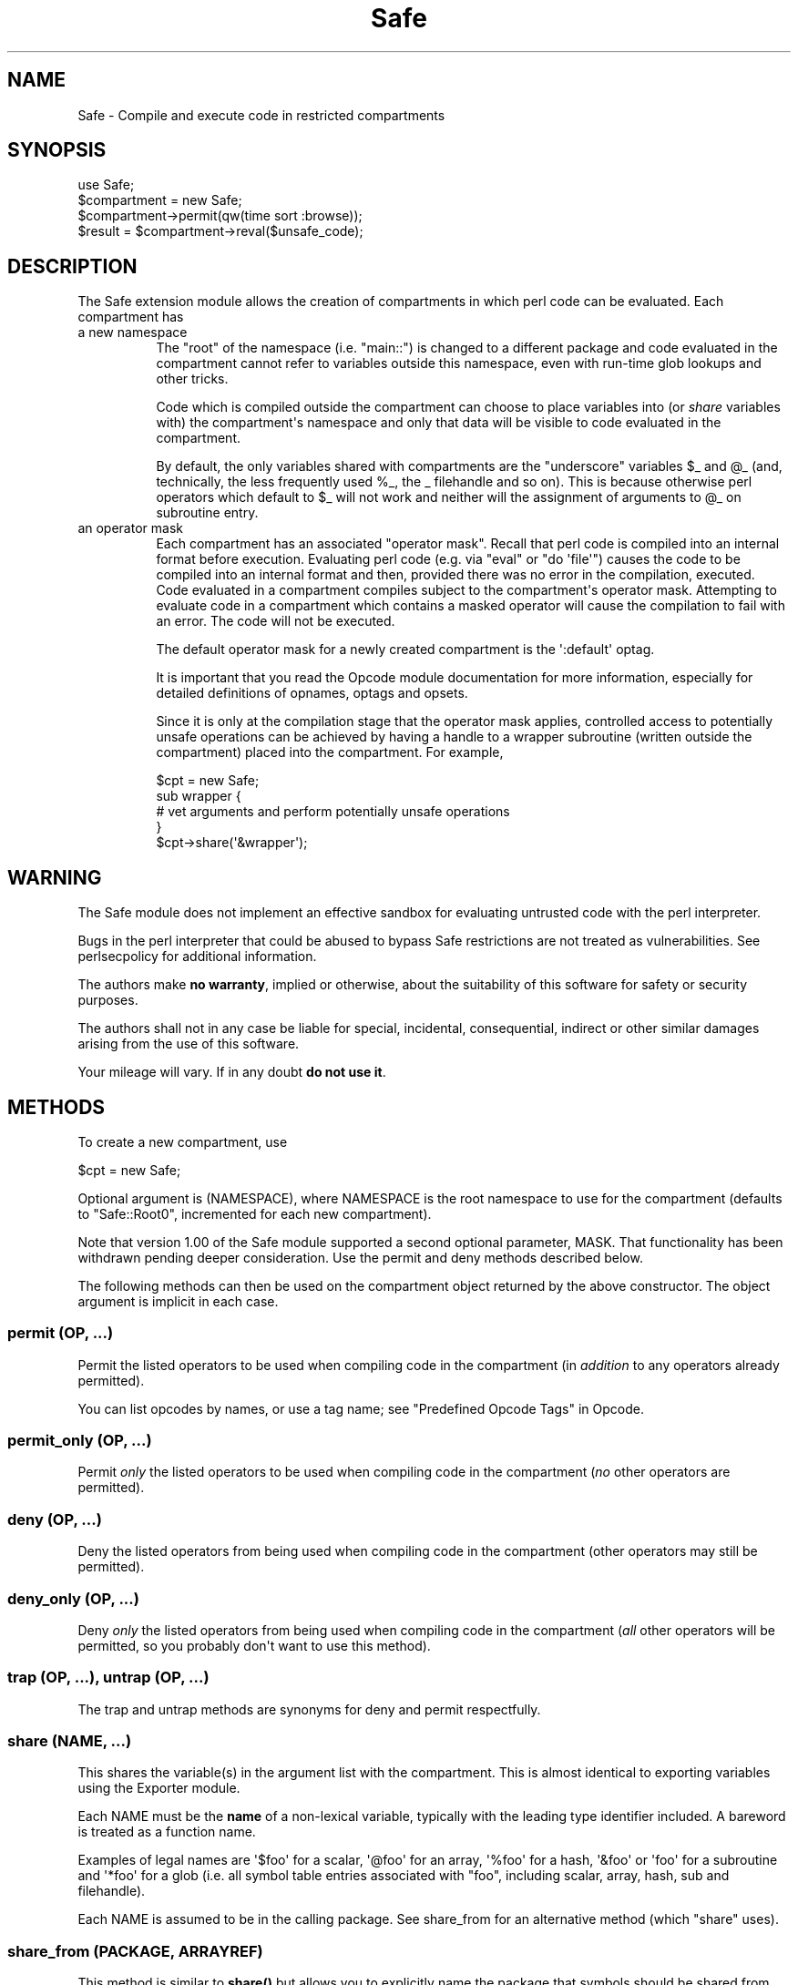.\" -*- mode: troff; coding: utf-8 -*-
.\" Automatically generated by Pod::Man v6.0.2 (Pod::Simple 3.45)
.\"
.\" Standard preamble:
.\" ========================================================================
.de Sp \" Vertical space (when we can't use .PP)
.if t .sp .5v
.if n .sp
..
.de Vb \" Begin verbatim text
.ft CW
.nf
.ne \\$1
..
.de Ve \" End verbatim text
.ft R
.fi
..
.\" \*(C` and \*(C' are quotes in nroff, nothing in troff, for use with C<>.
.ie n \{\
.    ds C` ""
.    ds C' ""
'br\}
.el\{\
.    ds C`
.    ds C'
'br\}
.\"
.\" Escape single quotes in literal strings from groff's Unicode transform.
.ie \n(.g .ds Aq \(aq
.el       .ds Aq '
.\"
.\" If the F register is >0, we'll generate index entries on stderr for
.\" titles (.TH), headers (.SH), subsections (.SS), items (.Ip), and index
.\" entries marked with X<> in POD.  Of course, you'll have to process the
.\" output yourself in some meaningful fashion.
.\"
.\" Avoid warning from groff about undefined register 'F'.
.de IX
..
.nr rF 0
.if \n(.g .if rF .nr rF 1
.if (\n(rF:(\n(.g==0)) \{\
.    if \nF \{\
.        de IX
.        tm Index:\\$1\t\\n%\t"\\$2"
..
.        if !\nF==2 \{\
.            nr % 0
.            nr F 2
.        \}
.    \}
.\}
.rr rF
.\"
.\" Required to disable full justification in groff 1.23.0.
.if n .ds AD l
.\" ========================================================================
.\"
.IX Title "Safe 3"
.TH Safe 3 2025-05-28 "perl v5.41.13" "Perl Programmers Reference Guide"
.\" For nroff, turn off justification.  Always turn off hyphenation; it makes
.\" way too many mistakes in technical documents.
.if n .ad l
.nh
.SH NAME
Safe \- Compile and execute code in restricted compartments
.SH SYNOPSIS
.IX Header "SYNOPSIS"
.Vb 1
\&  use Safe;
\&
\&  $compartment = new Safe;
\&
\&  $compartment\->permit(qw(time sort :browse));
\&
\&  $result = $compartment\->reval($unsafe_code);
.Ve
.SH DESCRIPTION
.IX Header "DESCRIPTION"
The Safe extension module allows the creation of compartments
in which perl code can be evaluated. Each compartment has
.IP "a new namespace" 8
.IX Item "a new namespace"
The "root" of the namespace (i.e. "main::") is changed to a
different package and code evaluated in the compartment cannot
refer to variables outside this namespace, even with run\-time
glob lookups and other tricks.
.Sp
Code which is compiled outside the compartment can choose to place
variables into (or \fIshare\fR variables with) the compartment\*(Aqs namespace
and only that data will be visible to code evaluated in the
compartment.
.Sp
By default, the only variables shared with compartments are the
"underscore" variables \f(CW$_\fR and \f(CW@_\fR (and, technically, the less frequently
used \f(CW%_\fR, the _ filehandle and so on). This is because otherwise perl
operators which default to \f(CW$_\fR will not work and neither will the
assignment of arguments to \f(CW@_\fR on subroutine entry.
.IP "an operator mask" 8
.IX Item "an operator mask"
Each compartment has an associated "operator mask". Recall that
perl code is compiled into an internal format before execution.
Evaluating perl code (e.g. via "eval" or "do \*(Aqfile\*(Aq") causes
the code to be compiled into an internal format and then,
provided there was no error in the compilation, executed.
Code evaluated in a compartment compiles subject to the
compartment\*(Aqs operator mask. Attempting to evaluate code in a
compartment which contains a masked operator will cause the
compilation to fail with an error. The code will not be executed.
.Sp
The default operator mask for a newly created compartment is
the \*(Aq:default\*(Aq optag.
.Sp
It is important that you read the Opcode module documentation
for more information, especially for detailed definitions of opnames,
optags and opsets.
.Sp
Since it is only at the compilation stage that the operator mask
applies, controlled access to potentially unsafe operations can
be achieved by having a handle to a wrapper subroutine (written
outside the compartment) placed into the compartment. For example,
.Sp
.Vb 5
\&    $cpt = new Safe;
\&    sub wrapper {
\&      # vet arguments and perform potentially unsafe operations
\&    }
\&    $cpt\->share(\*(Aq&wrapper\*(Aq);
.Ve
.SH WARNING
.IX Header "WARNING"
The Safe module does not implement an effective sandbox for
evaluating untrusted code with the perl interpreter.
.PP
Bugs in the perl interpreter that could be abused to bypass
Safe restrictions are not treated as vulnerabilities. See
perlsecpolicy for additional information.
.PP
The authors make \fBno warranty\fR, implied or otherwise, about the
suitability of this software for safety or security purposes.
.PP
The authors shall not in any case be liable for special, incidental,
consequential, indirect or other similar damages arising from the use
of this software.
.PP
Your mileage will vary. If in any doubt \fBdo not use it\fR.
.SH METHODS
.IX Header "METHODS"
To create a new compartment, use
.PP
.Vb 1
\&    $cpt = new Safe;
.Ve
.PP
Optional argument is (NAMESPACE), where NAMESPACE is the root namespace
to use for the compartment (defaults to "Safe::Root0", incremented for
each new compartment).
.PP
Note that version 1.00 of the Safe module supported a second optional
parameter, MASK.  That functionality has been withdrawn pending deeper
consideration. Use the permit and deny methods described below.
.PP
The following methods can then be used on the compartment
object returned by the above constructor. The object argument
is implicit in each case.
.SS "permit (OP, ...)"
.IX Subsection "permit (OP, ...)"
Permit the listed operators to be used when compiling code in the
compartment (in \fIaddition\fR to any operators already permitted).
.PP
You can list opcodes by names, or use a tag name; see
"Predefined Opcode Tags" in Opcode.
.SS "permit_only (OP, ...)"
.IX Subsection "permit_only (OP, ...)"
Permit \fIonly\fR the listed operators to be used when compiling code in
the compartment (\fIno\fR other operators are permitted).
.SS "deny (OP, ...)"
.IX Subsection "deny (OP, ...)"
Deny the listed operators from being used when compiling code in the
compartment (other operators may still be permitted).
.SS "deny_only (OP, ...)"
.IX Subsection "deny_only (OP, ...)"
Deny \fIonly\fR the listed operators from being used when compiling code
in the compartment (\fIall\fR other operators will be permitted, so you probably
don\*(Aqt want to use this method).
.SS "trap (OP, ...), untrap (OP, ...)"
.IX Subsection "trap (OP, ...), untrap (OP, ...)"
The trap and untrap methods are synonyms for deny and permit
respectfully.
.SS "share (NAME, ...)"
.IX Subsection "share (NAME, ...)"
This shares the variable(s) in the argument list with the compartment.
This is almost identical to exporting variables using the Exporter
module.
.PP
Each NAME must be the \fBname\fR of a non\-lexical variable, typically
with the leading type identifier included. A bareword is treated as a
function name.
.PP
Examples of legal names are \*(Aq$foo\*(Aq for a scalar, \*(Aq@foo\*(Aq for an
array, \*(Aq%foo\*(Aq for a hash, \*(Aq&foo\*(Aq or \*(Aqfoo\*(Aq for a subroutine and \*(Aq*foo\*(Aq
for a glob (i.e.  all symbol table entries associated with "foo",
including scalar, array, hash, sub and filehandle).
.PP
Each NAME is assumed to be in the calling package. See share_from
for an alternative method (which \f(CW\*(C`share\*(C'\fR uses).
.SS "share_from (PACKAGE, ARRAYREF)"
.IX Subsection "share_from (PACKAGE, ARRAYREF)"
This method is similar to \fBshare()\fR but allows you to explicitly name the
package that symbols should be shared from. The symbol names (including
type characters) are supplied as an array reference.
.PP
.Vb 1
\&    $safe\->share_from(\*(Aqmain\*(Aq, [ \*(Aq$foo\*(Aq, \*(Aq%bar\*(Aq, \*(Aqfunc\*(Aq ]);
.Ve
.PP
Names can include package names, which are relative to the specified PACKAGE.
So these two calls have the same effect:
.PP
.Vb 2
\&    $safe\->share_from(\*(AqScalar::Util\*(Aq, [ \*(Aqreftype\*(Aq ]);
\&    $safe\->share_from(\*(Aqmain\*(Aq, [ \*(AqScalar::Util::reftype\*(Aq ]);
.Ve
.SS "varglob (VARNAME)"
.IX Subsection "varglob (VARNAME)"
This returns a glob reference for the symbol table entry of VARNAME in
the package of the compartment. VARNAME must be the \fBname\fR of a
variable without any leading type marker. For example:
.PP
.Vb 1
\&    ${$cpt\->varglob(\*(Aqfoo\*(Aq)} = "Hello world";
.Ve
.PP
has the same effect as:
.PP
.Vb 2
\&    $cpt = new Safe \*(AqRoot\*(Aq;
\&    $Root::foo = "Hello world";
.Ve
.PP
but avoids the need to know \f(CW$cpt\fR\*(Aqs package name.
.SS "reval (STRING, STRICT)"
.IX Subsection "reval (STRING, STRICT)"
This evaluates STRING as perl code inside the compartment.
.PP
The code can only see the compartment\*(Aqs namespace (as returned by the
\&\fBroot\fR method). The compartment\*(Aqs root package appears to be the
\&\f(CW\*(C`main::\*(C'\fR package to the code inside the compartment.
.PP
Any attempt by the code in STRING to use an operator which is not permitted
by the compartment will cause an error (at run\-time of the main program
but at compile\-time for the code in STRING).  The error is of the form
"\*(Aq%s\*(Aq trapped by operation mask...".
.PP
If an operation is trapped in this way, then the code in STRING will
not be executed. If such a trapped operation occurs or any other
compile\-time or return error, then $@ is set to the error message, just
as with an \fBeval()\fR.
.PP
If there is no error, then the method returns the value of the last
expression evaluated, or a return statement may be used, just as with
subroutines and \fBeval()\fR. The context (list or scalar) is determined
by the caller as usual.
.PP
If the return value of \fBreval()\fR is (or contains) any code reference,
those code references are wrapped to be themselves executed always
in the compartment. See "wrap_code_refs_within".
.PP
The formerly undocumented STRICT argument sets strictness: if true
\&\*(Aquse strict;\*(Aq is used, otherwise it uses \*(Aqno strict;\*(Aq. \fBNote\fR: if
STRICT is omitted \*(Aqno strict;\*(Aq is the default.
.PP
Some points to note:
.PP
If the entereval op is permitted then the code can use eval "..." to
\&\*(Aqhide\*(Aq code which might use denied ops. This is not a major problem
since when the code tries to execute the eval it will fail because the
opmask is still in effect. However this technique would allow clever,
and possibly harmful, code to \*(Aqprobe\*(Aq the boundaries of what is
possible.
.PP
Any string eval which is executed by code executing in a compartment,
or by code called from code executing in a compartment, will be eval\*(Aqd
in the namespace of the compartment. This is potentially a serious
problem.
.PP
Consider a function \fBfoo()\fR in package pkg compiled outside a compartment
but shared with it. Assume the compartment has a root package called
\&\*(AqRoot\*(Aq. If \fBfoo()\fR contains an eval statement like eval \*(Aq$foo = 1\*(Aq then,
normally, \f(CW$pkg::foo\fR will be set to 1.  If \fBfoo()\fR is called from the
compartment (by whatever means) then instead of setting \f(CW$pkg::foo\fR, the
eval will actually set \f(CW$Root::pkg::foo\fR.
.PP
This can easily be demonstrated by using a module, such as the Socket
module, which uses eval "..." as part of an AUTOLOAD function. You can
\&\*(Aquse\*(Aq the module outside the compartment and share an (autoloaded)
function with the compartment. If an autoload is triggered by code in
the compartment, or by any code anywhere that is called by any means
from the compartment, then the eval in the Socket module\*(Aqs AUTOLOAD
function happens in the namespace of the compartment. Any variables
created or used by the eval\*(Aqd code are now under the control of
the code in the compartment.
.PP
A similar effect applies to \fIall\fR runtime symbol lookups in code
called from a compartment but not compiled within it.
.SS "rdo (FILENAME)"
.IX Subsection "rdo (FILENAME)"
This evaluates the contents of file FILENAME inside the compartment.
It uses the same rules as perl\*(Aqs built\-in \f(CW\*(C`do\*(C'\fR to locate the file,
poossibly using \f(CW@INC\fR.
.PP
See above documentation on the \fBreval\fR method for further details.
.SS "root (NAMESPACE)"
.IX Subsection "root (NAMESPACE)"
This method returns the name of the package that is the root of the
compartment\*(Aqs namespace.
.PP
Note that this behaviour differs from version 1.00 of the Safe module
where the root module could be used to change the namespace. That
functionality has been withdrawn pending deeper consideration.
.SS "mask (MASK)"
.IX Subsection "mask (MASK)"
This is a get\-or\-set method for the compartment\*(Aqs operator mask.
.PP
With no MASK argument present, it returns the current operator mask of
the compartment.
.PP
With the MASK argument present, it sets the operator mask for the
compartment (equivalent to calling the deny_only method).
.SS "wrap_code_ref (CODEREF)"
.IX Subsection "wrap_code_ref (CODEREF)"
Returns a reference to an anonymous subroutine that, when executed, will call
CODEREF with the Safe compartment \*(Aqin effect\*(Aq.  In other words, with the
package namespace adjusted and the opmask enabled.
.PP
Note that the opmask doesn\*(Aqt affect the already compiled code, it only affects
any \fIfurther\fR compilation that the already compiled code may try to perform.
.PP
This is particularly useful when applied to code references returned from \fBreval()\fR.
.PP
(It also provides a kind of workaround for RT#60374: "Safe.pm sort {} bug with
\&\-Dusethreads". See <https://rt.perl.org/rt3//Public/Bug/Display.html?id=60374>
for \fImuch\fR more detail.)
.SS "wrap_code_refs_within (...)"
.IX Subsection "wrap_code_refs_within (...)"
Wraps any CODE references found within the arguments by replacing each with the
result of calling "wrap_code_ref" on the CODE reference. Any ARRAY or HASH
references in the arguments are inspected recursively.
.PP
Returns nothing.
.SH RISKS
.IX Header "RISKS"
This section is just an outline of some of the things code in a compartment
might do (intentionally or unintentionally) which can have an effect outside
the compartment.
.IP Memory 8
.IX Item "Memory"
Consuming all (or nearly all) available memory.
.IP CPU 8
.IX Item "CPU"
Causing infinite loops etc.
.IP Snooping 8
.IX Item "Snooping"
Copying private information out of your system. Even something as
simple as your user name is of value to others. Much useful information
could be gleaned from your environment variables for example.
.IP Signals 8
.IX Item "Signals"
Causing signals (especially SIGFPE and SIGALARM) to affect your process.
.Sp
Setting up a signal handler will need to be carefully considered
and controlled.  What mask is in effect when a signal handler
gets called?  If a user can get an imported function to get an
exception and call the user\*(Aqs signal handler, does that user\*(Aqs
restricted mask get re\-instated before the handler is called?
Does an imported handler get called with its original mask or
the user\*(Aqs one?
.IP "State Changes" 8
.IX Item "State Changes"
Ops such as chdir obviously effect the process as a whole and not just
the code in the compartment. Ops such as rand and srand have a similar
but more subtle effect.
.SH AUTHOR
.IX Header "AUTHOR"
Originally designed and implemented by Malcolm Beattie.
.PP
Reworked to use the Opcode module and other changes added by Tim Bunce.
.PP
Currently maintained by the Perl 5 Porters, <perl5\-porters@perl.org>.
